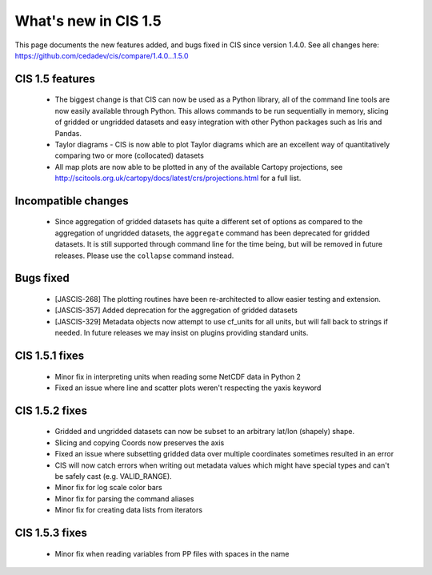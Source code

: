 
=====================
What's new in CIS 1.5
=====================

This page documents the new features added, and bugs fixed in CIS since version 1.4.0. See all changes here: https://github.com/cedadev/cis/compare/1.4.0...1.5.0


CIS 1.5 features
================
 * The biggest change is that CIS can now be used as a Python library, all of the command line tools are now easily
   available through Python. This allows commands to be run sequentially in memory, slicing of gridded or ungridded
   datasets and easy integration with other Python packages such as Iris and Pandas.
 * Taylor diagrams - CIS is now able to plot Taylor diagrams which are an excellent way of quantitatively comparing two
   or more (collocated) datasets
 * All map plots are now able to be plotted in any of the available Cartopy projections, see
   http://scitools.org.uk/cartopy/docs/latest/crs/projections.html for a full list.


Incompatible changes
====================
 * Since aggregation of gridded datasets has quite a different set of options as compared to the aggregation of
   ungridded datasets, the ``aggregate`` command has been deprecated for gridded datasets. It is still supported through
   command line for the time being, but will be removed in future releases. Please use the ``collapse`` command instead.

Bugs fixed
==========

 * [JASCIS-268] The plotting routines have been re-architected to allow easier testing and extension.
 * [JASCIS-357] Added deprecation for the aggregation of gridded datasets
 * [JASCIS-329] Metadata objects now attempt to use cf_units for all units, but will fall back to strings if needed. In
   future releases we may insist on plugins providing standard units.

CIS 1.5.1 fixes
===============
 * Minor fix in interpreting units when reading some NetCDF data in Python 2
 * Fixed an issue where line and scatter plots weren't respecting the yaxis keyword

CIS 1.5.2 fixes
===============
 * Gridded and ungridded datasets can now be subset to an arbitrary lat/lon (shapely) shape.
 * Slicing and copying Coords now preserves the axis
 * Fixed an issue where subsetting gridded data over multiple coordinates sometimes resulted in an error
 * CIS will now catch errors when writing out metadata values which might have special types and can't be safely
   cast (e.g. VALID_RANGE).
 * Minor fix for log scale color bars
 * Minor fix for parsing the command aliases
 * Minor fix for creating data lists from iterators

CIS 1.5.3 fixes
===============
 * Minor fix when reading variables from PP files with spaces in the name